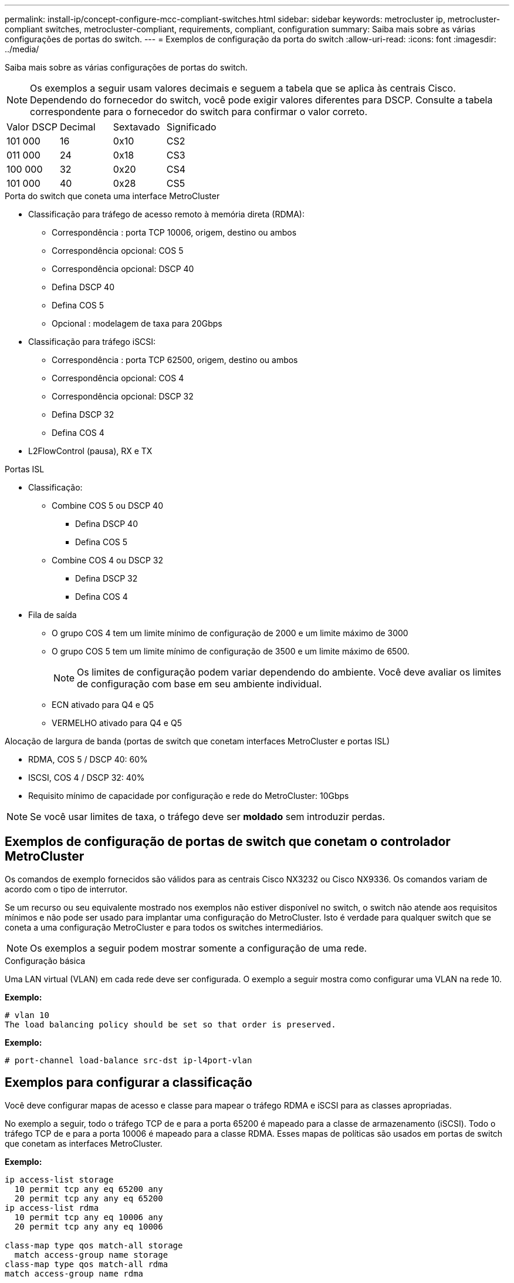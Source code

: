---
permalink: install-ip/concept-configure-mcc-compliant-switches.html 
sidebar: sidebar 
keywords: metrocluster ip, metrocluster-compliant switches, metrocluster-compliant, requirements, compliant, configuration 
summary: Saiba mais sobre as várias configurações de portas do switch. 
---
= Exemplos de configuração da porta do switch
:allow-uri-read: 
:icons: font
:imagesdir: ../media/


[role="lead"]
Saiba mais sobre as várias configurações de portas do switch.


NOTE: Os exemplos a seguir usam valores decimais e seguem a tabela que se aplica às centrais Cisco. Dependendo do fornecedor do switch, você pode exigir valores diferentes para DSCP. Consulte a tabela correspondente para o fornecedor do switch para confirmar o valor correto.

|===


| Valor DSCP | Decimal | Sextavado | Significado 


 a| 
101 000
 a| 
16
 a| 
0x10
 a| 
CS2



 a| 
011 000
 a| 
24
 a| 
0x18
 a| 
CS3



 a| 
100 000
 a| 
32
 a| 
0x20
 a| 
CS4



 a| 
101 000
 a| 
40
 a| 
0x28
 a| 
CS5

|===
.Porta do switch que coneta uma interface MetroCluster
* Classificação para tráfego de acesso remoto à memória direta (RDMA):
+
** Correspondência : porta TCP 10006, origem, destino ou ambos
** Correspondência opcional: COS 5
** Correspondência opcional: DSCP 40
** Defina DSCP 40
** Defina COS 5
** Opcional : modelagem de taxa para 20Gbps


* Classificação para tráfego iSCSI:
+
** Correspondência : porta TCP 62500, origem, destino ou ambos
** Correspondência opcional: COS 4
** Correspondência opcional: DSCP 32
** Defina DSCP 32
** Defina COS 4


* L2FlowControl (pausa), RX e TX


.Portas ISL
* Classificação:
+
** Combine COS 5 ou DSCP 40
+
*** Defina DSCP 40
*** Defina COS 5


** Combine COS 4 ou DSCP 32
+
*** Defina DSCP 32
*** Defina COS 4




* Fila de saída
+
** O grupo COS 4 tem um limite mínimo de configuração de 2000 e um limite máximo de 3000
** O grupo COS 5 tem um limite mínimo de configuração de 3500 e um limite máximo de 6500.
+

NOTE: Os limites de configuração podem variar dependendo do ambiente. Você deve avaliar os limites de configuração com base em seu ambiente individual.

** ECN ativado para Q4 e Q5
** VERMELHO ativado para Q4 e Q5




.Alocação de largura de banda (portas de switch que conetam interfaces MetroCluster e portas ISL)
* RDMA, COS 5 / DSCP 40: 60%
* ISCSI, COS 4 / DSCP 32: 40%
* Requisito mínimo de capacidade por configuração e rede do MetroCluster: 10Gbps



NOTE: Se você usar limites de taxa, o tráfego deve ser *moldado* sem introduzir perdas.



== Exemplos de configuração de portas de switch que conetam o controlador MetroCluster

Os comandos de exemplo fornecidos são válidos para as centrais Cisco NX3232 ou Cisco NX9336. Os comandos variam de acordo com o tipo de interrutor.

Se um recurso ou seu equivalente mostrado nos exemplos não estiver disponível no switch, o switch não atende aos requisitos mínimos e não pode ser usado para implantar uma configuração do MetroCluster. Isto é verdade para qualquer switch que se coneta a uma configuração MetroCluster e para todos os switches intermediários.


NOTE: Os exemplos a seguir podem mostrar somente a configuração de uma rede.

.Configuração básica
Uma LAN virtual (VLAN) em cada rede deve ser configurada. O exemplo a seguir mostra como configurar uma VLAN na rede 10.

*Exemplo:*

[listing]
----
# vlan 10
The load balancing policy should be set so that order is preserved.
----
*Exemplo:*

[listing]
----
# port-channel load-balance src-dst ip-l4port-vlan
----


== Exemplos para configurar a classificação

Você deve configurar mapas de acesso e classe para mapear o tráfego RDMA e iSCSI para as classes apropriadas.

No exemplo a seguir, todo o tráfego TCP de e para a porta 65200 é mapeado para a classe de armazenamento (iSCSI). Todo o tráfego TCP de e para a porta 10006 é mapeado para a classe RDMA. Esses mapas de políticas são usados em portas de switch que conetam as interfaces MetroCluster.

*Exemplo:*

[listing]
----
ip access-list storage
  10 permit tcp any eq 65200 any
  20 permit tcp any any eq 65200
ip access-list rdma
  10 permit tcp any eq 10006 any
  20 permit tcp any any eq 10006

class-map type qos match-all storage
  match access-group name storage
class-map type qos match-all rdma
match access-group name rdma
----
Tem de configurar uma política de entrada. Uma política de entrada mapeia o tráfego como classificado para diferentes grupos COS. Neste exemplo, o tráfego RDMA é mapeado para o grupo COS 5 e o tráfego iSCSI é mapeado para o grupo COS 4. A política de entrada é utilizada em portas de switch que ligam as interfaces MetroCluster e nas portas ISL que transportam tráfego MetroCluster.

*Exemplo:*

[listing]
----
policy-map type qos MetroClusterIP_Node_Ingress
class rdma
  set dscp 40
  set cos 5
  set qos-group 5
class storage
  set dscp 32
  set cos 4
  set qos-group 4
----
A NetApp recomenda que você molda o tráfego em portas de switch conetando uma interface MetroCluster, como mostrado no exemplo a seguir:

*Exemplo:*

[listing]
----
policy-map type queuing MetroClusterIP_Node_Egress
class type queuing c-out-8q-q7
  priority level 1
class type queuing c-out-8q-q6
  priority level 2
class type queuing c-out-8q-q5
  priority level 3
  shape min 0 gbps max 20 gbps
class type queuing c-out-8q-q4
  priority level 4
class type queuing c-out-8q-q3
  priority level 5
class type queuing c-out-8q-q2
  priority level 6
class type queuing c-out-8q-q1
  priority level 7
class type queuing c-out-8q-q-default
  bandwidth remaining percent 100
  random-detect threshold burst-optimized ecn
----


== Exemplos para configurar as portas do nó

Talvez seja necessário configurar uma porta de nó no modo de breakout. No exemplo a seguir, as portas 25 e 26 são configuradas no modo de breakout 4 x 25Gbps.

*Exemplo:*

[listing]
----
interface breakout module 1 port 25-26 map 25g-4x
----
Talvez seja necessário configurar a velocidade da porta da interface do MetroCluster. O exemplo a seguir mostra como configurar a velocidade para *auto* ou para o modo 40Gbps:

*Exemplo:*

[listing]
----
	speed auto

	speed 40000
----
O exemplo a seguir mostra uma porta de switch configurada para conetar uma interface MetroCluster. É uma porta de modo de acesso na VLAN 10, com um MTU de 9216 e está operando em velocidade nativa. Ele tem controle de fluxo simétrico (enviar e receber) (pausa) ativado e as políticas de entrada e saída de MetroCluster atribuídas.

*Exemplo:*

[listing]
----
interface eth1/9
description MetroCluster-IP Node Port
speed auto
switchport access vlan 10
spanning-tree port type edge
spanning-tree bpduguard enable
mtu 9216
flowcontrol receive on
flowcontrol send on
service-policy type qos input MetroClusterIP_Node_Ingress
service-policy type queuing output MetroClusterIP_Node_Egress
no shutdown
----
Nas portas 25Gbps, pode ser necessário definir a definição Correção de erro de Avanço (FEC) como "Off" (Desligado), conforme mostrado no exemplo a seguir.

*Exemplo:*

[listing]
----
fec off
----


== Exemplos de configuração de portas ISL em toda a rede

Um switch compatível com MetroCluster é considerado como um switch intermediário, mesmo ele coneta diretamente as interfaces MetroCluster. As portas ISL que transportam tráfego MetroCluster no switch compatível com MetroCluster devem ser configuradas da mesma forma que as portas ISL em um switch intermediário. link:concept-considerations-layer-2-layer-3.html#required-settings-for-intermediate-switches["Definições necessárias nos interrutores intermédios"]Consulte para obter orientações e exemplos.


NOTE: Alguns mapas de políticas são os mesmos para portas de switch que conetam interfaces MetroCluster e ISLs que transportam tráfego MetroCluster. Você pode usar o mesmo mapa de políticas para ambos os usos de portas.
